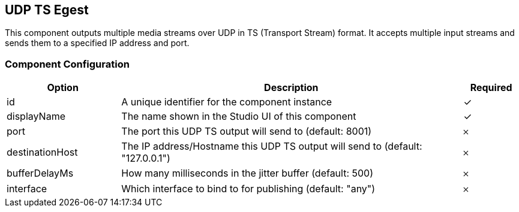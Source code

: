 == UDP TS Egest
This component outputs multiple media streams over UDP in TS (Transport Stream) format. It accepts multiple input streams and sends them to a specified IP address and port.

=== Component Configuration
[cols="2,6,^1",options="header"]
|===
| Option | Description | Required
| id | A unique identifier for the component instance | ✓
| displayName | The name shown in the Studio UI of this component | ✓
| port | The port this UDP TS output will send to (default: 8001) |  𐄂
| destinationHost | The IP address&#x2F;Hostname this UDP TS output will send to (default: &quot;127.0.0.1&quot;) |  𐄂
| bufferDelayMs | How many milliseconds in the jitter buffer (default: 500) |  𐄂
| interface | Which interface to bind to for publishing (default: &quot;any&quot;) |  𐄂
|===


